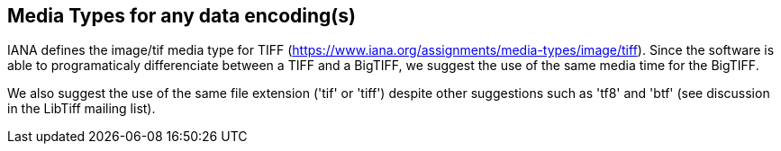 == Media Types for any data encoding(s)
IANA defines the image/tif media type for TIFF (https://www.iana.org/assignments/media-types/image/tiff). Since the software is able to programaticaly differenciate between a TIFF and a BigTIFF, we suggest the use of the same media time for the BigTIFF.

We also suggest the use of the same file extension ('tif' or 'tiff') despite other suggestions such as 'tf8' and 'btf' (see discussion in the LibTiff mailing list).
